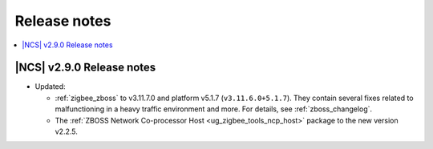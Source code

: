 .. _example_release_notes:

Release notes
#############

.. contents::
   :local:
   :depth: 2


|NCS| v2.9.0 Release notes
**************************

* Updated:

  * :ref:`zigbee_zboss` to v3.11.7.0 and platform v5.1.7 (``v3.11.6.0+5.1.7``).
    They contain several fixes related to malfunctioning in a heavy traffic environment and more.
    For details, see :ref:`zboss_changelog`.
  * The :ref:`ZBOSS Network Co-processor Host <ug_zigbee_tools_ncp_host>` package to the new version v2.2.5.
